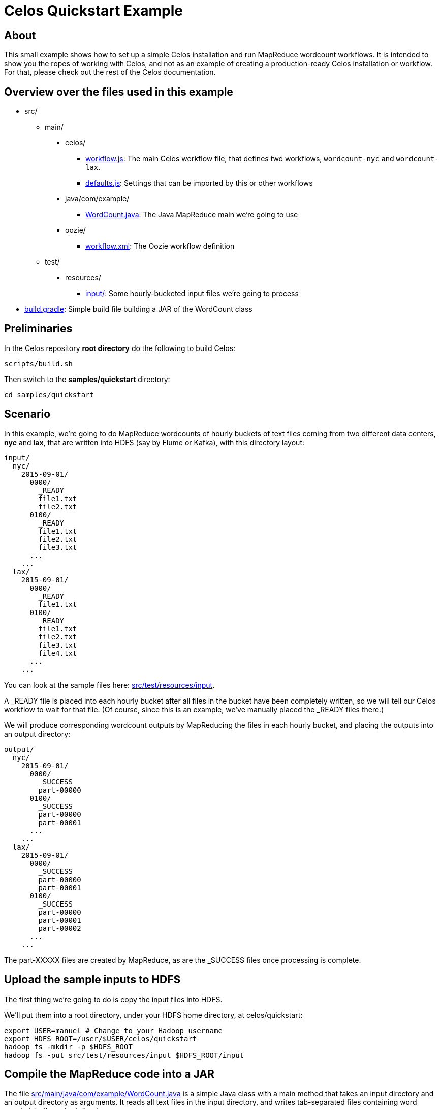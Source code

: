 = Celos Quickstart Example

== About

This small example shows how to set up a simple Celos installation and
run MapReduce wordcount workflows.  It is intended to show you the
ropes of working with Celos, and not as an example of creating a
production-ready Celos installation or workflow. For that, please
check out the rest of the Celos documentation.

== Overview over the files used in this example

* src/
** main/
*** celos/
**** link:src/main/celos/workflow.js[workflow.js]: The main Celos workflow file, that defines two workflows, `wordcount-nyc` and `wordcount-lax`.
**** link:src/main/celos/defaults.js[defaults.js]: Settings that can be imported by this or other workflows
*** java/com/example/
**** link:src/main/java/com/example/WordCount.java[WordCount.java]: The Java MapReduce main we're going to use
*** oozie/
**** link:src/main/oozie/workflow.xml[workflow.xml]: The Oozie workflow definition
** test/
*** resources/
**** link:src/test/resources/input/[input/]: Some hourly-bucketed input files we're going to process
* link:build.gradle[build.gradle]: Simple build file building a JAR of the WordCount class

== Preliminaries

In the Celos repository *root directory* do the following to build
Celos:

....
scripts/build.sh
....

Then switch to the *samples/quickstart* directory:

....
cd samples/quickstart
....

== Scenario

In this example, we're going to do MapReduce wordcounts of hourly
buckets of text files coming from two different data centers, *nyc*
and *lax*, that are written into HDFS (say by Flume or Kafka), with
this directory layout:

....
input/
  nyc/
    2015-09-01/
      0000/
        _READY
        file1.txt
        file2.txt
      0100/
        _READY
        file1.txt
        file2.txt
        file3.txt
      ...
    ...
  lax/
    2015-09-01/
      0000/
        _READY
        file1.txt
      0100/
        _READY
        file1.txt
        file2.txt
        file3.txt
        file4.txt
      ...
    ...
....

You can look at the sample files here: link:src/test/resources/input[].

A _READY file is placed into each hourly bucket after all files in the
bucket have been completely written, so we will tell our Celos
workflow to wait for that file.  (Of course, since this is an example,
we've manually placed the _READY files there.)

We will produce corresponding wordcount outputs by MapReducing the
files in each hourly bucket, and placing the outputs into an output
directory:

....
output/
  nyc/
    2015-09-01/
      0000/
        _SUCCESS
        part-00000
      0100/
        _SUCCESS
        part-00000
        part-00001
      ...
    ...
  lax/
    2015-09-01/
      0000/
        _SUCCESS
        part-00000
        part-00001
      0100/
        _SUCCESS
        part-00000
        part-00001
        part-00002
      ...
    ...
....

The part-XXXXX files are created by MapReduce, as are the _SUCCESS
files once processing is complete.

== Upload the sample inputs to HDFS

The first thing we're going to do is copy the input files into HDFS.

We'll put them into a root directory, under your HDFS home directory,
at celos/quickstart:

....
export USER=manuel # Change to your Hadoop username
export HDFS_ROOT=/user/$USER/celos/quickstart
hadoop fs -mkdir -p $HDFS_ROOT
hadoop fs -put src/test/resources/input $HDFS_ROOT/input
....

== Compile the MapReduce code into a JAR

The file link:src/main/java/com/example/WordCount.java[] is a simple
Java class with a main method that takes an input directory and an
output directory as arguments.  It reads all text files in the input
directory, and writes tab-separated files containing word counts into
the output directory.

This builds the class and puts it into build/libs/wordcount-1.0.jar:

....
./gradlew jar
....

== Put the workflow.xml and JAR into HDFS for Oozie

Celos uses Oozie to do the actual execution of jobs, Celos only
schedules them.

Oozie requires a small XML file, link:src/main/oozie/workflow.xml[]
that tells it what Java class to run.  Note that the file refers to
two variables, ${inputPath} and ${outputPath}.  We're going to set
them from our Celos workflow.

The workflow.xml and the wordcount-1.0.jar must be stored together in
HDFS (with the JAR in a lib/ subdirectory), from where Oozie will read
and execute them.

We're going to use $HDFS_ROOT/wordcount as the directory containing these files:

....
hadoop fs -mkdir -p $HDFS_ROOT/wordcount/lib
hadoop fs -put -f src/main/oozie/workflow.xml $HDFS_ROOT/wordcount
hadoop fs -put -f build/libs/wordcount-1.0.jar $HDFS_ROOT/wordcount/lib
....

== Create directories required by Celos

Now we have our inputs at $HDFS_ROOT/input, and our Oozie workflow at
$HDFS_ROOT/wordcount, so we can turn to setting up Celos.

We'll create a *samples/quickstart/celos.d* directory that holds all
the directories required by Celos to run:

* A *workflows* directory containing the JavaScript workflow files.
* A *defaults* directory containing the JavaScript defaults files.
* A *logs* directory containing the Celos log outputs.
* A *db* directory containing Celos' state database.

....
mkdir celos.d
mkdir celos.d/workflows
mkdir celos.d/defaults
mkdir celos.d/logs
mkdir celos.d/db
....

On each scheduler step, Celos evaluates the JavaScript files in the
workflows directory.  These files define the workflows that Celos
runs.

The defaults directory contains JavaScript files that may contain
variables and utility functions that can be imported by workflow
files.

In the logs directory, you'll find the celos.log file containing
informative output by Celos, as well as more celos-YYYY-MM-DD.log
files for older outputs.

The db directory contains small JSON files that Celos uses to keep
track of the execution state of each periodical invocation of a
workflow.

== Edit the defaults.js file

Celos must be told about some settings, such as your Hadoop name node,
job tracker, and Oozie API URL.

Open link:src/main/celos/defaults.js[] in an editor and update
the settings at the top for your Hadoop and Oozie installation.

== Copy the JavaScript files to the proper directories

Now we'll copy the workflow.js and defaults.js from
src/main/celos in the directories Celos will actually use:

....
cp src/main/celos/workflow.js celos.d/workflows/wordcount.js
cp src/main/celos/defaults.js celos.d/defaults/wordcount.js
....

== Start Celos

Note that we need to put /etc/hadoop/conf on the classpath, so Celos
has access to the core-site.xml and hdfs-site.xml Hadoop configuration
files.

Also note that we're running Celos with `--autoSchedule 5`, which
means that the scheduler will run automatically every 5 seconds. In
production, we usually don't use `--autoSchedule`, and instead call
the scheduler from cron every minute.

....
export CELOS_PORT=11337 # Adapt if needed
export CLASSPATH=../../celos-server/build/libs/celos-server.jar:/etc/hadoop/conf
java -cp $CLASSPATH com.collective.celos.server.Main --port $CELOS_PORT --workflows celos.d/workflows --defaults celos.d/defaults --logs celos.d/logs --db celos.d/db --autoSchedule 5 > /dev/null 2>&1 &
....

== Check that Celos has loaded the workflows

Do the following:

....
export CELOS=http://localhost:$CELOS_PORT
curl "$CELOS/workflow-list"
....

This should print the following:

....
{
  "ids" : [ "wordcount-lax", "wordcount-nyc" ]
}
....

== Mark inputs for rerun

By default, Celos will only look at the slots within a 7 day sliding
window before the current time.

To have Celos care about the input data do the following:

....
curl -X POST "$CELOS/rerun?id=wordcount-lax&time=2015-09-01T00:00Z"
curl -X POST "$CELOS/rerun?id=wordcount-lax&time=2015-09-01T01:00Z"
curl -X POST "$CELOS/rerun?id=wordcount-lax&time=2015-09-01T02:00Z"

curl -X POST "$CELOS/rerun?id=wordcount-nyc&time=2015-09-01T00:00Z"
curl -X POST "$CELOS/rerun?id=wordcount-nyc&time=2015-09-01T01:00Z"
curl -X POST "$CELOS/rerun?id=wordcount-nyc&time=2015-09-01T02:00Z"
....

== Run the UI

....
export HUE=http://cldmgr001.ewr004.collective-media.net:8888/oozie # Point to your Oozie UI
java -jar ../../celos-ui/build/libs/celos-ui.jar --port 11338 --celos $CELOS --hue $HUE
....

Now go to this URL in your browser:

....
http://localhost:11338/ui?time=2015-09-02T00:00Z
....

You should see two workflows each of which has three ready or running
slots.  You can click on a running slot to see its Oozie information.

== Look at MapReduce outputs in HDFS

After a while, when all slots are green, you can look at the results in HDFS:

....
hadoop fs -cat /user/$USER/celos/quickstart/output/lax/2015-09-01/0000/part-00000
hadoop fs -cat /user/$USER/celos/quickstart/output/nyc/2015-09-01/0000/part-00000
....

== More: Automatically deploy workflows with Celos CI

So far, we've manually copied the JavaScript files into the workflows
and defaults directories, and manually copied the workflow.xml and JAR
to HDFS.  But Celos comes with a tool to automate this, called Celos CI.

To run Celos CI, you create a _deployment directory_, containing the
JavaScript files and artefacts for HDFS.  The script
link:ci/deploy.sh[] does that.

Celos CI requires a _target file_ that describes the HDFS and Celos
installation it should deploy to.  By changing the target file, Celos
CI can deploy to a different Hadoop cluster and/or different Celos
installation.

Edit link:ci/target.json[] and make `defaults.dir.uri` and
`workflows.dir.uri` point to the defaults and workflows dir in your
celos.d.

In production we set an environment variable that points to the target
file in our CI server.  The `TARGET_FILE` variable here simulates that:

....
export TARGET_FILE=file://`pwd`/ci/target.json
ci/deploy.sh $HDFS_ROOT
....
